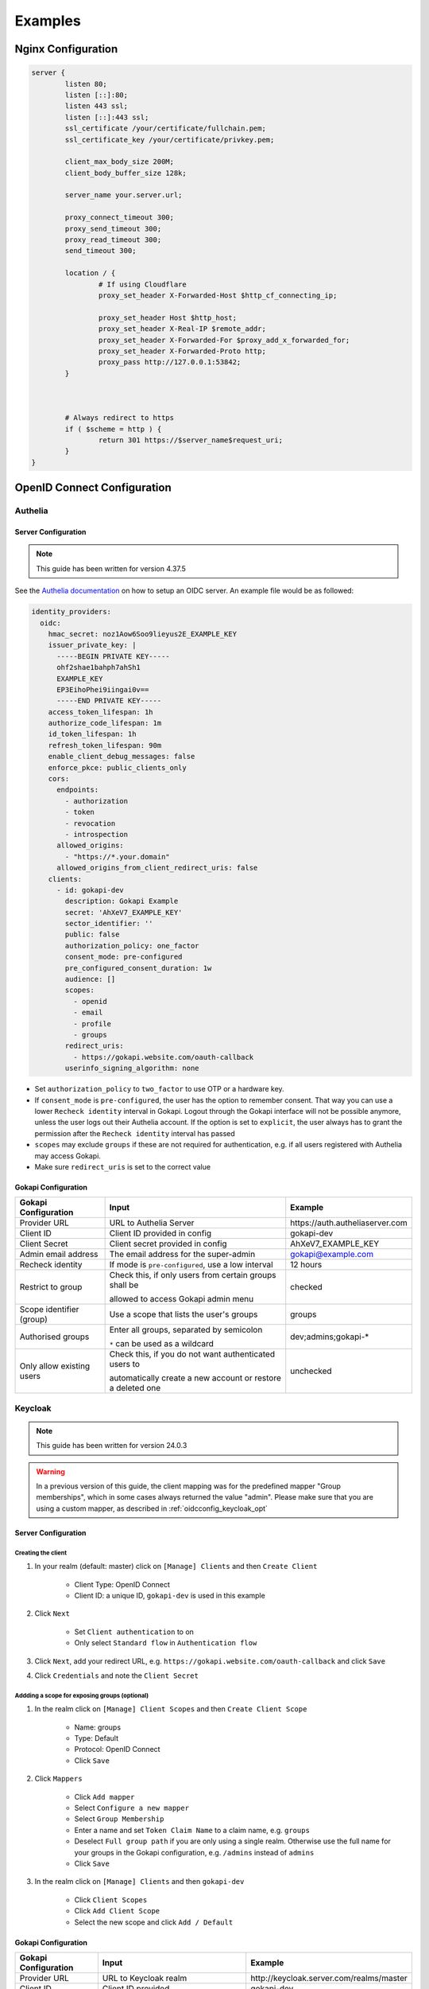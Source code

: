 .. _examples:


===========================
Examples
===========================



.. _nginx_config:

*********************************
Nginx  Configuration
*********************************


.. code-block:: nginx

	server {
		listen 80;
		listen [::]:80;
		listen 443 ssl;
		listen [::]:443 ssl;
		ssl_certificate /your/certificate/fullchain.pem;
		ssl_certificate_key /your/certificate/privkey.pem;

		client_max_body_size 200M;
		client_body_buffer_size 128k;

		server_name your.server.url;
		
		proxy_connect_timeout 300;
		proxy_send_timeout 300;
		proxy_read_timeout 300;
		send_timeout 300;

		location / {
			# If using Cloudflare
			proxy_set_header X-Forwarded-Host $http_cf_connecting_ip;
			
			proxy_set_header Host $http_host;
			proxy_set_header X-Real-IP $remote_addr;
			proxy_set_header X-Forwarded-For $proxy_add_x_forwarded_for;
			proxy_set_header X-Forwarded-Proto http;
			proxy_pass http://127.0.0.1:53842;
		}



		# Always redirect to https
		if ( $scheme = http ) {
			return 301 https://$server_name$request_uri;
		}
	}




*********************************
OpenID Connect  Configuration
*********************************


.. _oidcconfig_authelia:

Authelia
^^^^^^^^^^^^

Server Configuration
""""""""""""""""""""""

.. note::
   This guide has been written for version 4.37.5

See the `Authelia documentation <https://www.authelia.com/configuration/identity-providers/open-id-connect/>`_ on how to setup an OIDC server. An example file would be as followed:


.. code-block:: YAML

	identity_providers:
	  oidc:
	    hmac_secret: noz1Aow6Soo9lieyus2E_EXAMPLE_KEY
	    issuer_private_key: |
	      -----BEGIN PRIVATE KEY-----
	      ohf2shae1bahph7ahSh1
	      EXAMPLE_KEY
	      EP3EihoPhei9iingai0v==
	      -----END PRIVATE KEY-----
	    access_token_lifespan: 1h
	    authorize_code_lifespan: 1m
	    id_token_lifespan: 1h
	    refresh_token_lifespan: 90m
	    enable_client_debug_messages: false
	    enforce_pkce: public_clients_only
	    cors:
	      endpoints:
		- authorization
		- token
		- revocation
		- introspection
	      allowed_origins:
		- "https://*.your.domain"
	      allowed_origins_from_client_redirect_uris: false
	    clients:
	      - id: gokapi-dev
		description: Gokapi Example
		secret: 'AhXeV7_EXAMPLE_KEY'
		sector_identifier: ''
		public: false
		authorization_policy: one_factor
		consent_mode: pre-configured
		pre_configured_consent_duration: 1w
		audience: []
		scopes:
		  - openid
		  - email
		  - profile
		  - groups
		redirect_uris:
		  - https://gokapi.website.com/oauth-callback
		userinfo_signing_algorithm: none


* Set ``authorization_policy`` to ``two_factor`` to use OTP or a hardware key.
* If ``consent_mode`` is ``pre-configured``, the user has the option to remember consent. That way you can use a lower ``Recheck identity`` interval in Gokapi. Logout through the Gokapi interface will not be possible anymore, unless the user logs out their Authelia account. If the option is set to  ``explicit``, the user always has to grant the permission after the ``Recheck identity`` interval has passed
* ``scopes`` may exclude ``groups`` if these are not required for authentication, e.g. if all users registered with Authelia may access Gokapi.
* Make sure ``redirect_uris`` is set to the correct value


Gokapi Configuration
""""""""""""""""""""""

+---------------------------+-------------------------------------------------------------+-----------------------------------------+
| Gokapi Configuration      | Input                                                       | Example                                 |
+===========================+=============================================================+=========================================+
| Provider URL              | URL to Authelia Server                                      | \https://auth.autheliaserver.com        |
+---------------------------+-------------------------------------------------------------+-----------------------------------------+
| Client ID                 | Client ID provided in config                                | gokapi-dev                              |
+---------------------------+-------------------------------------------------------------+-----------------------------------------+
| Client Secret             | Client secret provided in config                            | AhXeV7_EXAMPLE_KEY                      |
+---------------------------+-------------------------------------------------------------+-----------------------------------------+
| Admin email address       | The email address for the super-admin                       | gokapi@example.com                      |
+---------------------------+-------------------------------------------------------------+-----------------------------------------+
| Recheck identity          | If mode is ``pre-configured``, use a low interval           | 12 hours                                |
+---------------------------+-------------------------------------------------------------+-----------------------------------------+
| Restrict to group         | Check this, if only users from certain groups shall be      | checked                                 |
|                           |                                                             |                                         |
|                           | allowed to access Gokapi admin menu                         |                                         |
+---------------------------+-------------------------------------------------------------+-----------------------------------------+
| Scope identifier (group)  | Use a scope that lists the user's groups                    | groups                                  |
+---------------------------+-------------------------------------------------------------+-----------------------------------------+
| Authorised groups         | Enter all groups, separated by semicolon                    | dev;admins;gokapi-*                     |
|                           |                                                             |                                         |
|                           | ``*`` can be used as a wildcard                             |                                         |
+---------------------------+-------------------------------------------------------------+-----------------------------------------+
| Only allow existing users | Check this, if you do not want authenticated users to       | unchecked                               |
|                           |                                                             |                                         |
|                           | automatically create a new account or restore a deleted one |                                         |
+---------------------------+-------------------------------------------------------------+-----------------------------------------+


.. _oidcconfig_keycloak:

Keycloak
^^^^^^^^^^^^

.. note::
   This guide has been written for version 24.0.3

.. warning::
   In a previous version of this guide, the client mapping was for the predefined mapper "Group memberships", which in some cases always returned the value "admin". Please make sure that you are using a custom mapper, as described in :ref:`oidcconfig_keycloak_opt`


Server Configuration
""""""""""""""""""""""


Creating the client
**********************

#. In your realm (default: master) click on ``[Manage] Clients`` and then ``Create Client``

    * Client Type: OpenID Connect
    * Client ID: a unique ID, ``gokapi-dev`` is used in this example
    
#. Click ``Next``

    * Set ``Client authentication`` to on
    * Only select ``Standard flow`` in ``Authentication flow``
    
#. Click ``Next``, add your redirect URL, e.g. ``https://gokapi.website.com/oauth-callback`` and click ``Save``

#. Click ``Credentials`` and note the ``Client Secret``


.. _oidcconfig_keycloak_opt:

Addding a scope for exposing groups (optional)
*****************************************************

#. In the realm click on ``[Manage] Client Scopes`` and then ``Create Client Scope``

    * Name: groups
    * Type: Default
    * Protocol: OpenID Connect
    * Click ``Save``
    
#. Click ``Mappers``

    * Click ``Add mapper``
    * Select ``Configure a new mapper``
    * Select ``Group Membership``
    * Enter a name and set ``Token Claim Name`` to a claim name, e.g. ``groups``
    * Deselect ``Full group path`` if you are only using a single realm. Otherwise use the full name for your groups in the Gokapi configuration, e.g. ``/admins`` instead of ``admins``
    * Click ``Save``
    
#. In the realm click on ``[Manage] Clients`` and then ``gokapi-dev``

    * Click ``Client Scopes``
    * Click ``Add Client Scope``
    * Select the new scope and click ``Add / Default``


Gokapi Configuration
""""""""""""""""""""""

+---------------------------+-----------------------------------------------------------------------+--------------------------------------------+
| Gokapi Configuration      | Input                                                                 | Example                                    |
+===========================+=======================================================================+============================================+
| Provider URL              | URL to Keycloak realm                                                 | \http://keycloak.server.com/realms/master  |
+---------------------------+-----------------------------------------------------------------------+--------------------------------------------+
| Client ID                 | Client ID provided                                                    | gokapi-dev                                 |
+---------------------------+-----------------------------------------------------------------------+--------------------------------------------+
| Client Secret             | Client secret provided                                                | AhXeV7_EXAMPLE_KEY                         |
+---------------------------+-----------------------------------------------------------------------+--------------------------------------------+
| Recheck identity          | If open ``Consent required`` is disabled, use a low interval          | 12 hours                                   |
+---------------------------+-----------------------------------------------------------------------+--------------------------------------------+
| Admin email address       | The email address for the super-admin                                 | gokapi@example.com                         |
+---------------------------+-----------------------------------------------------------------------+--------------------------------------------+
| Restrict to group         | Check this, if only users from certain groups shall be                | checked                                    |
|                           |                                                                       |                                            |
|                           | allowed to access Gokapi admin menu                                   |                                            |
+---------------------------+-----------------------------------------------------------------------+--------------------------------------------+
| Scope identifier (group)  | Use a scope that lists the user's groups                              | groups                                     |
+---------------------------+-----------------------------------------------------------------------+--------------------------------------------+
| Authorised groups         | Enter all groups, separated by semicolon                              | dev;admins;gokapi-*                        |
|                           |                                                                       |                                            |
|                           | ``*`` can be used as a wildcard                                       |                                            |
+---------------------------+-----------------------------------------------------------------------+--------------------------------------------+
| Only allow existing users | Check this, if you do not want authenticated users to                 | unchecked                                  |
|                           |                                                                       |                                            |
|                           | automatically create a new account or restore a deleted one           |                                            |
+---------------------------+-----------------------------------------------------------------------+--------------------------------------------+


.. note::
   Logout through the Gokapi interface will not be possible anymore, unless the user logs out their Keycload account.
   


.. _oidcconfig_google:

Google
^^^^^^^^^^^^

Server Configuration
""""""""""""""""""""""

.. note::
   This guide has been last updated in January 2024 and is based on `this documentation <https://support.google.com/cloud/answer/6158849>`_
   
#. Go to the `Google Cloud Platform Console <https://console.cloud.google.com/>`_.
#. From the projects list, select a project or create a new one.
#. If the APIs & services page isn't already open, open the console left side menu and select APIs & services.
#. On the left, click Credentials.
#. Click New Credentials, then select OAuth client ID.
#. Select Application Type ``Webapplication``
#. Add the correct Gokapi redirect URL and click Create


Gokapi Configuration
""""""""""""""""""""""

+---------------------------+-------------------------------------------------------------+----------------------------------+
| Gokapi Configuration      | Input                                                       | Example                          |
+===========================+=============================================================+==================================+
| Provider URL              | \https://accounts.google.com                                | \https://accounts.google.com     |
+---------------------------+-------------------------------------------------------------+----------------------------------+
| Client ID                 | Client ID provided                                          | XXX.apps.googleusercontent.com   |
+---------------------------+-------------------------------------------------------------+----------------------------------+
| Client Secret             | Client secret provided                                      | AhXeV7_EXAMPLE_KEY               |
+---------------------------+-------------------------------------------------------------+----------------------------------+
| Recheck identity          | Use a low interval                                          | 12 hours                         |
+---------------------------+-------------------------------------------------------------+----------------------------------+
| Admin email address       | The email address for the super-admin                       | gokapi@example.com               |
+---------------------------+-------------------------------------------------------------+----------------------------------+
| Restrict to group         | Unsupported                                                 | unchecked                        |
+---------------------------+-------------------------------------------------------------+----------------------------------+
| Only allow existing users | Check this, if you do not want authenticated users to       | unchecked                        |
|                           |                                                             |                                  |
|                           | automatically create a new account or restore a deleted one |                                  |
+---------------------------+-------------------------------------------------------------+----------------------------------+



.. _oidcconfig_entra:

Microsoft Entra / Azure 
^^^^^^^^^^^^^^^^^^^^^^^^^

Server Configuration
""""""""""""""""""""""

.. note::
    This guide has been last updated in February 2024
    
    
Creating the client
**********************
   
#. Open https://entra.microsoft.com/
#. Go to Applications / App registration / New registration
#. Enter name and for redirect values ``Web`` and the Gokapi redirect URL shown in the setup
#. In Manage / Authentication / Implicit grant and hybrid flows check ``ID Tokens``
#. In Certificate & secrets / Client secrets click New client secret, enter the value of the secret in Gokapi setup
#. In Application / API permissions / click Grant admin consent.
#. The client ID shown in Application Overview / Application (client) ID
#. The provider URL is ``https://login.microsoftonline.com/REALM/v2.0/``, replace ``REALM`` with the tenant id shown in Application Overview / Directory (tenant) ID (see also https://learn.microsoft.com/en-us/entra/identity-platform/v2-protocols-oidc for other options)



Optional: Restricting Gokapi to specific users or groups:
*************************************************************

#. Open https://entra.microsoft.com/
#. Go to Applications / Enterprise Applications and select Gokapi
#. Go to Manage / Properties and check ``Assignment required?``
#. Go to Manage / Users & Groups and add the allowed users / groups





Gokapi Configuration
""""""""""""""""""""""

+---------------------------+-------------------------------------------------------------------+-----------------------------------------------------------------------------+
| Gokapi Configuration      | Input                                                             | Example                                                                     |
+===========================+===================================================================+=============================================================================+
| Provider URL              | \https://login.microsoftonline.com/REALM/v2.0/, replace ``REALM`` | \https://login.microsoftonline.com/abcdef-1234-4678-9540-abcdefabcdef/v2.0/ |
+---------------------------+-------------------------------------------------------------------+-----------------------------------------------------------------------------+
| Client ID                 | Client ID provided                                                | 11111122222-4444-55555-66666-abcdefabcdef                                   |
+---------------------------+-------------------------------------------------------------------+-----------------------------------------------------------------------------+
| Client Secret             | Client secret provided                                            | ach5sho3Ru-Heop7aMaez-example                                               |
+---------------------------+-------------------------------------------------------------------+-----------------------------------------------------------------------------+
| Admin email address       | The email address for the super-admin                             | gokapi@example.com                                                          |
+---------------------------+-------------------------------------------------------------------+-----------------------------------------------------------------------------+
| Recheck identity          | Use a low interval                                                | 12 hours                                                                    |
+---------------------------+-------------------------------------------------------------------+-----------------------------------------------------------------------------+
| Restrict to group         | Unsupported                                                       | unchecked                                                                   |
+---------------------------+-------------------------------------------------------------------+-----------------------------------------------------------------------------+
| Only allow existing users | Check this, if you do not want authenticated users to             | checked                                                                     |
|                           |                                                                   |                                                                             |
|                           | automatically create a new account or restore a deleted one       |                                                                             |
+---------------------------+-------------------------------------------------------------------+-----------------------------------------------------------------------------+
